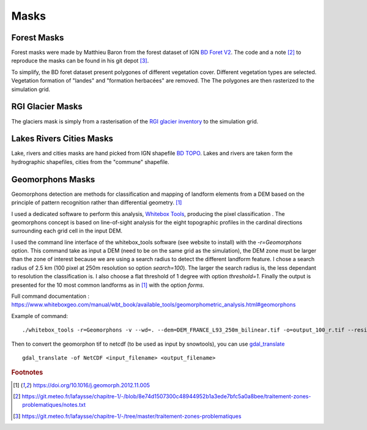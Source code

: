 .. Author: Ange Haddjeri
.. Date: 2024

Masks
=====


Forest Masks
************

.. image:: https://geoservices.ign.fr/sites/default/files/2021-05/bdforet_Visuel.png
    :alt: my-picture1
    :width: 300

Forest masks were made by Matthieu Baron from the forest dataset of IGN `BD Foret V2 <https://geoservices.ign.fr/bdforet>`_.
The code and a note [#f2]_ to reproduce the masks can be found in his git depot [#f3]_.

To simplify, the BD foret dataset present polygones of different vegetation cover. Different vegetation types are selected. Vegetation formation of "landes" and "formation herbacées" are removed. The
The polygones are then rasterized to the simulation grid.


RGI Glacier Masks
*****************

.. image:: http://www.glims.org/rgi_user_guide/_static/rgi_logo_square.png
    :alt: my-picture1
    :width: 100

The glaciers mask is simply from a rasterisation of the `RGI glacier inventory <https://www.glims.org/RGI/>`_ to the simulation grid.


Lakes Rivers Cities Masks
*************************

.. image:: https://geoservices.ign.fr/sites/default/files/2023-01/BDTOPO_3-3.png
    :alt: my-picture1
    :width: 300

Lake, rivers and cities masks are hand picked from IGN shapefile `BD TOPO <https://geoservices.ign.fr/documentation/donnees/vecteur/bdtopo>`_.
Lakes and rivers are taken form the hydrographic shapefiles, cities from the "commune" shapefile.


Geomorphons Masks
*****************

Geomorphons detection are methods for classification and mapping of landform elements from a DEM based on the principle of pattern recognition rather than differential geometry. [#f1]_

I used a dedicated software to perform this analysis, `Whitebox Tools <https://www.whiteboxgeo.com/>`_, producing the pixel classification .
The geomorphons concept is based on line-of-sight analysis for the eight topographic profiles in the cardinal directions surrounding each grid cell in the input DEM.

.. image:: https://ars.els-cdn.com/content/image/1-s2.0-S0169555X12005028-gr3.jpg
    :alt: my-picture1

I used the command line interface of the whitebox_tools software (see website to install) with the *-r=Geomorphons* option. This command take as input a DEM (need to be on the same grid as the simulation),
the DEM zone must be larger than the zone of interest because we are using a search radius to detect the different landform feature.
I chose a search radius of 2.5 km (100 pixel at 250m resolution so option *search=100*).
The larger the search radius is, the less dependant to resolution the classification is.
I also choose a flat threshold of 1 degree with option *threshold=1*.
Finally the output is presented for the 10 most common landforms as in [#f1]_ with the option *forms*.

Full command documentation : https://www.whiteboxgeo.com/manual/wbt_book/available_tools/geomorphometric_analysis.html#geomorphons

Example of command::

  ./whitebox_tools -r=Geomorphons -v --wd=. --dem=DEM_FRANCE_L93_250m_bilinear.tif -o=output_100_r.tif --residuals --search=100 --threshold=1 --forms

Then to convert the geomorphon tif to netcdf (to be used as input by snowtools), you can use `gdal_translate <https://gdal.org/programs/gdal_translate.html>`_ ::

  gdal_translate -of NetCDF <input_filename> <output_filename>











.. rubric:: Footnotes

.. [#f1] https://doi.org/10.1016/j.geomorph.2012.11.005
.. [#f2] https://git.meteo.fr/lafaysse/chapitre-1/-/blob/8e74d1507300c48944952b1a3ede7bfc5a0a8bee/traitement-zones-problematiques/notes.txt
.. [#f3] https://git.meteo.fr/lafaysse/chapitre-1/-/tree/master/traitement-zones-problematiques
